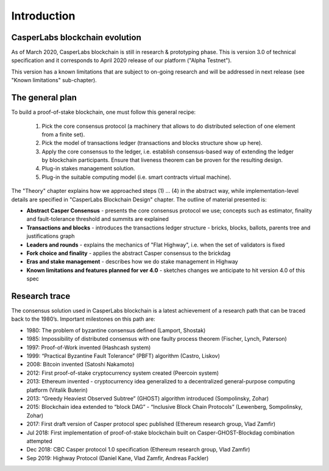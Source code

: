 Introduction
============

CasperLabs blockchain evolution
-------------------------------

As of March 2020, CasperLabs blockchain is still in research & prototyping phase. This is version 3.0 of technical
specification and it corresponds to April 2020 release of our platform ("Alpha Testnet").

This version has a known limitations that are subject to on-going research and will be addressed in next release (see
"Known limitations" sub-chapter).

The general plan
----------------

To build a proof-of-stake blockchain, one must follow this general recipe:

  1. Pick the core consensus protocol (a machinery that allows to do distributed selection of one element from a finite
     set).
  2. Pick the model of transactions ledger (transactions and blocks structure show up here).
  3. Apply the core consensus to the ledger, i.e. establish consensus-based way of extending the ledger by blockchain
     participants. Ensure that liveness theorem can be proven for the resulting design.
  4. Plug-in stakes management solution.
  5. Plug-in the suitable computing model (i.e. smart contracts virtual machine).

The "Theory" chapter explains how we approached steps (1) ... (4) in the abstract way, while implementation-level
details are specified in "CasperLabs Blockchain Design" chapter. The outline of material presented is:

- **Abstract Casper Consensus** - presents the core consensus protocol we use; concepts such as estimator, finality and
  fault-tolerance threshold and summits are explained
- **Transactions and blocks** - introduces the transactions ledger structure - bricks, blocks, ballots, parents tree and justifications
  graph
- **Leaders and rounds** - explains the mechanics of "Flat Highway", i.e. when the set of validators is fixed
- **Fork choice and finality** - applies the abstract Casper consensus to the brickdag
- **Eras and stake management** - describes how we do stake management in Highway
- **Known limitations and features planned for ver 4.0** - sketches changes we anticipate to hit version 4.0 of this spec

Research trace
--------------

The consensus solution used in CasperLabs blockchain is a latest achievement of a research path that can be traced back
to the 1980’s. Important milestones on this path are:

-  1980: The problem of byzantine consensus defined (Lamport, Shostak)
-  1985: Impossibility of distributed consensus with one faulty process theorem (Fischer, Lynch, Paterson)
-  1997: Proof-of-Work invented (Hashcash system)
-  1999: “Practical Byzantine Fault Tolerance” (PBFT) algorithm (Castro, Liskov)
-  2008: Bitcoin invented (Satoshi Nakamoto)
-  2012: First proof-of-stake cryptocurrency system created (Peercoin system)
-  2013: Ethereum invented - cryptocurrency idea generalized to a decentralized general-purpose computing platform
   (Vitalik Buterin)
-  2013: “Greedy Heaviest Observed Subtree” (GHOST) algorithm introduced (Sompolinsky, Zohar)
-  2015: Blockchain idea extended to “block DAG” - “Inclusive Block Chain Protocols” (Lewenberg, Sompolinsky, Zohar)
-  2017: First draft version of Casper protocol spec published (Ethereum research group, Vlad Zamfir)
-  Jul 2018: First implementation of proof-of-stake blockchain built on Casper-GHOST-Blockdag combination attempted
-  Dec 2018: CBC Casper protocol 1.0 specification (Ethereum research group, Vlad Zamfir)
-  Sep 2019: Highway Protocol (Daniel Kane, Vlad Zamfir, Andreas Fackler)
